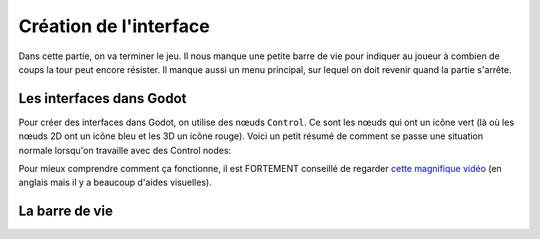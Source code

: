 Création de l'interface
=======================

Dans cette partie, on va terminer le jeu. Il nous manque une petite barre de vie pour indiquer au joueur à combien de coups la tour peut encore résister.
Il manque aussi un menu principal, sur lequel on doit revenir quand la partie s'arrête.

Les interfaces dans Godot
-------------------------

Pour créer des interfaces dans Godot, on utilise des nœuds ``Control``. Ce sont les nœuds qui ont un icône vert (là où les nœuds 2D ont un icône bleu et les 3D un icône rouge).
Voici un petit résumé de comment se passe une situation normale lorsqu'on travaille avec des Control nodes:

.. image:: img/controlnodememe.png

Pour mieux comprendre comment ça fonctionne, il est FORTEMENT conseillé de regarder `cette magnifique vidéo <https://youtu.be/5Hog6a0EYa0?si=xOQb3F4YNDsQqQ6z>`_
(en anglais mais il y a beaucoup d'aides visuelles).

La barre de vie
---------------

